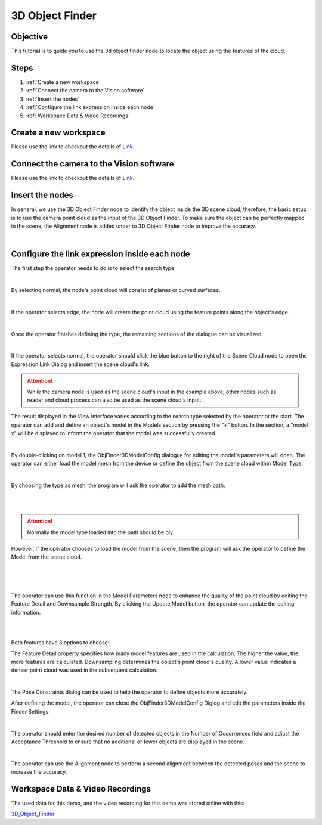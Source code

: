 3D Object Finder 
----------------
Objective
~~~~~~~~~
This tutorial is to guide you to use the 3d object finder node to locate the object using the features of the cloud. 

Steps
~~~~~~
1. :ref:`Create a new workspace`
2. :ref:`Connect the camera to the Vision software`
3. :ref:`Insert the nodes`
4. :ref:`Configure the link expression inside each node`
5. :ref:`Workspace Data & Video Recordings`

Create a new workspace
~~~~~~~~~~~~~~~~~~~~~~~

Please use the link to checkout the details of `Link <https://daoai-robotics-inc-daoai-vision-user-manual.readthedocs-hosted.com/en/latest/system-overview/tutorials/new-workspace/new-workspace.html>`_.

Connect the camera to the Vision software
~~~~~~~~~~~~~~~~~~~~~~~~~~~~~~~~~~~~~~~~~~~

Please use the link to checkout the details of `Link <https://daoai-robotics-inc-daoai-vision-user-manual.readthedocs-hosted.com/en/latest/system-overview/tutorials/new-workspace/new-workspace.html>`_.

Insert the nodes
~~~~~~~~~~~~~~~~~

In general, we use the 3D Object Finder node to identify the object inside the 3D scene cloud; therefore, the basic setup is to use the camera point cloud as the input of the 3D Object Finder. To make sure the object can be perfectly mapped in the scene, the Alignment node is added under to 3D Object Finder node to improve the accuracy.

.. image:: Images/1.png
    :align: center
    
|

Configure the link expression inside each node
~~~~~~~~~~~~~~~~~~~~~~~~~~~~~~~~~~~~~~~~~~~~~~

The first step the operator needs to do is to select the search type

.. image:: Images/2.png
    :align: center
    
|

By selecting normal, the node's point cloud will consist of planes or curved surfaces.

.. image:: Images/3.png
    :align: center
    
|

If the operator selects edge, the node will create the point cloud using the feature points along the object's edge.

.. image:: Images/4.png
    :align: center
    
|

Once the operator finishes defining the type, the remaining sections of the dialogue can be visualized.
   
.. image:: Images/5.png
    :align: center
    
|

If the operator selects normal, the operator should click the blue button to the right of the Scene Cloud node to open the Expression Link Dialog and insert the scene cloud's link.

.. Attention::
   While the camera node is used as the scene cloud's input in the example above, other nodes such as reader and cloud process can also be used as the scene cloud's input.

The result displayed in the View interface varies according to the search type selected by the operator at the start.
The operator can add and define an object's model in the Models section by pressing the "+" button. In the section, a "model x" will be displayed to inform the operator that the model was successfully created.

.. image:: Images/6.png
    :align: center
    
|

By double-clicking on model 1, the ObjFinder3DModelConfig dialogue for editing the model's parameters will open. The operator can either load the model mesh from the device or define the object from the scene cloud within Model Type.

.. image:: Images/7.png
    :align: center
    
|

By choosing the type as mesh, the program will ask the operator to add the mesh path. 


.. image:: Images/8.png
    :align: center
    
|
.. image:: Images/17.png
    :align: center
    
|

.. Attention::
   Normally the model type loaded into the path should be ply.

However, if the operator chooses to load the model from the scene, then the program will ask the operator to define the Model from the scene cloud.

.. image:: Images/9.png
    :align: center
    
|
.. image:: Images/10.png
    :align: center
    
|
.. image:: Images/11.png
    :align: center
    
|

The operator can use this function in the Model Parameters node to enhance the quality of the point cloud by editing the Feature Detail and Downsample Strength. By clicking the Update Model button, the operator can update the editing information.

.. image:: Images/12.png
    :align: center
    
|
.. image:: Images/13.png
    :align: center
    
|

Both features have 3 options to choose: 

The Feature Detail property specifies how many model features are used in the calculation. The higher the value, the more features are calculated. Downsampling determines the object's point cloud's quality. A lower value indicates a denser point cloud was used in the subsequent calculation.

.. image:: Images/14.png
    :align: center
    
|

The Pose Constraints dialog can be used to help the operator to define objects more accurately. 

After defining the model, the operator can close the ObjFinder3DModelConfig Diglog and edit the parameters inside the Finder Settings. 

.. image:: Images/15.png
    :align: center
    
|

The operator should enter the desired number of detected objects in the Number of Occurrences field and adjust the Acceptance Threshold to ensure that no additional or fewer objects are displayed in the scene.

.. image:: Images/16.png
    :align: center
    
|

The operator can use the Alignment node to perform a second alignment between the detected poses and the scene to increase the accuracy.

Workspace Data & Video Recordings
~~~~~~~~~~~~~~~~~~~~~~~~~~~~~~~~~~

The used data for this demo, and the video recording for this demo was stored online with this:

`3D_Object_Finder <https://daoairoboticsinc-my.sharepoint.com/:f:/g/personal/wzhao_daoai_com/ElfERbA6veVMhl0YbWQOWR4B5nVnXy_vmYAPLFfLXSfawA?e=fGXkUX>`_